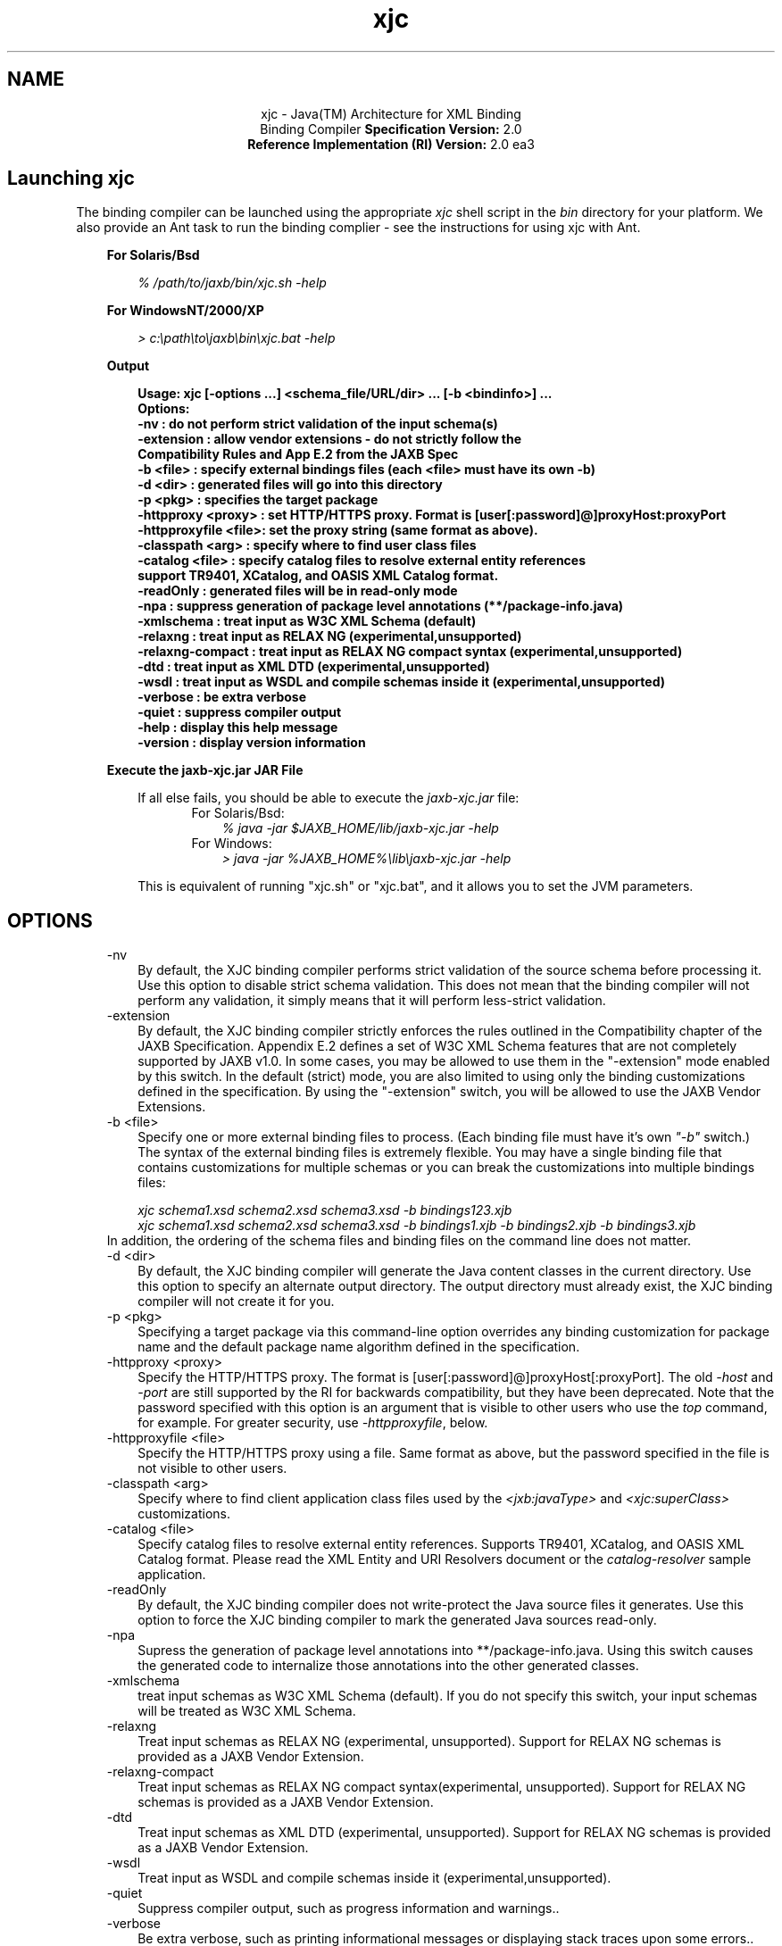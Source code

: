 .'" t
."
." Copyright 2005-2006 Sun Microsystems, Inc.  All Rights Reserved.
." DO NOT ALTER OR REMOVE COPYRIGHT NOTICES OR THIS FILE HEADER.
."
." This code is free software; you can redistribute it and/or modify it
." under the terms of the GNU General Public License version 2 only, as
." published by the Free Software Foundation.
."
." This code is distributed in the hope that it will be useful, but WITHOUT
." ANY WARRANTY; without even the implied warranty of MERCHANTABILITY or
." FITNESS FOR A PARTICULAR PURPOSE.  See the GNU General Public License
." version 2 for more details (a copy is included in the LICENSE file that
." accompanied this code).
."
." You should have received a copy of the GNU General Public License version
." 2 along with this work; if not, write to the Free Software Foundation,
." Inc., 51 Franklin St, Fifth Floor, Boston, MA 02110-1301 USA.
."
." Please contact Sun Microsystems, Inc., 4150 Network Circle, Santa Clara,
." CA 95054 USA or visit www.sun.com if you need additional information or
." have any questions.
."
." `
.TH xjc 1 "07 Aug 2006"
." Generated by html2man

.LP
.ad c
.SH NAME
xjc \- Java(TM) Architecture for XML Binding
.br
Binding Compiler \f3Specification Version:\fP 2.0
.br
\f3Reference Implementation (RI) Version:\fP 2.0 ea3
.br
.ad l

.LP
.SH "Launching xjc"
.LP
.LP
The binding compiler can be launched using the appropriate \f2xjc\fP shell script in the \f2bin\fP directory for your platform. We also provide an Ant task to run the binding complier \- see the instructions for using xjc with Ant.
.LP
.RS 3

.LP
\f3For Solaris/Bsd\fP
.LP
.RS 3

.LP
.LP
\f2% /path/to/jaxb/bin/xjc.sh \-help\fP
.LP
.RE
\f3For WindowsNT/2000/XP\fP
.LP
.RS 3

.LP
.LP
\f2> c:\\path\\to\\jaxb\\bin\\xjc.bat \-help\fP
.LP
.RE
.RE
.RS 3

.LP
\f3Output\fP
.LP
.RS 3

.LP
.nf
\f3
.fl
Usage: xjc [\-options ...] <schema_file/URL/dir> ... [\-b <bindinfo>] ...
.fl
Options:
.fl
 \-nv                  : do not perform strict validation of the input schema(s)
.fl
 \-extension           : allow vendor extensions \- do not strictly follow the
.fl
                        Compatibility Rules and App E.2 from the JAXB Spec
.fl
 \-b <file>            : specify external bindings files (each <file> must have its own \-b)
.fl
 \-d <dir>             : generated files will go into this directory
.fl
 \-p <pkg>             : specifies the target package
.fl
 \-httpproxy <proxy>   : set HTTP/HTTPS proxy. Format is [user[:password]@]proxyHost:proxyPort
.fl
 \-httpproxyfile <file>: set the proxy string (same format as above).
.fl
 \-classpath <arg>     : specify where to find user class files
.fl
 \-catalog <file>      : specify catalog files to resolve external entity references
.fl
                        support TR9401, XCatalog, and OASIS XML Catalog format.
.fl
 \-readOnly            : generated files will be in read\-only mode
.fl
 \-npa                 : suppress generation of package level annotations (**/package\-info.java)
.fl
 \-xmlschema           : treat input as W3C XML Schema (default)
.fl
 \-relaxng             : treat input as RELAX NG (experimental,unsupported)
.fl
 \-relaxng\-compact     : treat input as RELAX NG compact syntax (experimental,unsupported)
.fl
 \-dtd                 : treat input as XML DTD (experimental,unsupported)
.fl
 \-wsdl                : treat input as WSDL and compile schemas inside it (experimental,unsupported)
.fl
 \-verbose             : be extra verbose
.fl
 \-quiet               : suppress compiler output
.fl
 \-help                : display this help message
.fl
 \-version             : display version information
.fl
\fP
.fi
.RE

.LP
.RE
.RS 3

.LP
\f3Execute the jaxb\-xjc.jar JAR File\fP
.LP
.RS 3

.LP
.LP
If all else fails, you should be able to execute the \f2jaxb\-xjc.jar\fP file:
.LP
.RS 3

.LP
.RS 3
.TP 3
For Solaris/Bsd: 
\f2% java \-jar $JAXB_HOME/lib/jaxb\-xjc.jar \-help\fP 
.TP 3
For Windows: 
\f2> java \-jar %JAXB_HOME%\\lib\\jaxb\-xjc.jar \-help\fP 
.RE

.LP
.RE
.LP
This is equivalent of running "xjc.sh" or "xjc.bat", and it allows you to set the JVM parameters.
.LP
.RE
.RE
.SH "OPTIONS"
.LP

.LP
.RS 3
.TP 3
\-nv 
By default, the XJC binding compiler performs strict validation of the source schema before processing it. Use this option to disable strict schema validation. This does not mean that the binding compiler will not perform any validation, it simply means that it will perform less\-strict validation. 
.TP 3
\-extension 
By default, the XJC binding compiler strictly enforces the rules outlined in the Compatibility chapter of the JAXB Specification. Appendix E.2 defines a set of W3C XML Schema features that are not completely supported by JAXB v1.0. In some cases, you may be allowed to use them in the "\-extension" mode enabled by this switch. In the default (strict) mode, you are also limited to using only the binding customizations defined in the specification. By using the "\-extension" switch, you will be allowed to use the JAXB Vendor Extensions. 
.TP 3
\-b <file> 
Specify one or more external binding files to process. (Each binding file must have it's own \f2"\-b"\fP switch.) The syntax of the external binding files is extremely flexible. You may have a single binding file that contains customizations for multiple schemas or you can break the customizations into multiple bindings files: 
.RS 3

.LP
\f2xjc schema1.xsd schema2.xsd schema3.xsd \-b bindings123.xjb\fP
.br
\f2xjc schema1.xsd schema2.xsd schema3.xsd \-b bindings1.xjb \-b bindings2.xjb \-b bindings3.xjb\fP
.RE
In addition, the ordering of the schema files and binding files on the command line does not matter. 
.TP 3
\-d <dir> 
By default, the XJC binding compiler will generate the Java content classes in the current directory. Use this option to specify an alternate output directory. The output directory must already exist, the XJC binding compiler will not create it for you. 
.TP 3
\-p <pkg> 
Specifying a target package via this command\-line option overrides any binding customization for package name and the default package name algorithm defined in the specification. 
.TP 3
\-httpproxy <proxy> 
Specify the HTTP/HTTPS proxy. The format is [user[:password]@]proxyHost[:proxyPort]. The old \f2\-host\fP and \f2\-port\fP are still supported by the RI for backwards compatibility, but they have been deprecated. Note that the password specified with this option is an argument that is visible to other users who use the \f2top\fP command, for example. For greater security, use \f2\-httpproxyfile\fP, below. 
.TP 3
\-httpproxyfile <file> 
Specify the HTTP/HTTPS proxy using a file. Same format as above, but the password specified in the file is not visible to other users. 
.TP 3
\-classpath <arg> 
Specify where to find client application class files used by the \f2<jxb:javaType>\fP and \f2<xjc:superClass>\fP customizations. 
.TP 3
\-catalog <file> 
Specify catalog files to resolve external entity references. Supports TR9401, XCatalog, and OASIS XML Catalog format. Please read the XML Entity and URI Resolvers document or the \f2catalog\-resolver\fP sample application. 
.TP 3
\-readOnly 
By default, the XJC binding compiler does not write\-protect the Java source files it generates. Use this option to force the XJC binding compiler to mark the generated Java sources read\-only. 
.TP 3
\-npa 
Supress the generation of package level annotations into **/package\-info.java. Using this switch causes the generated code to internalize those annotations into the other generated classes. 
.TP 3
\-xmlschema 
treat input schemas as W3C XML Schema (default). If you do not specify this switch, your input schemas will be treated as W3C XML Schema. 
.TP 3
\-relaxng 
Treat input schemas as RELAX NG (experimental, unsupported). Support for RELAX NG schemas is provided as a JAXB Vendor Extension. 
.TP 3
\-relaxng\-compact 
Treat input schemas as RELAX NG compact syntax(experimental, unsupported). Support for RELAX NG schemas is provided as a JAXB Vendor Extension. 
.TP 3
\-dtd 
Treat input schemas as XML DTD (experimental, unsupported). Support for RELAX NG schemas is provided as a JAXB Vendor Extension. 
.TP 3
\-wsdl 
Treat input as WSDL and compile schemas inside it (experimental,unsupported). 
.TP 3
\-quiet 
Suppress compiler output, such as progress information and warnings.. 
.TP 3
\-verbose 
Be extra verbose, such as printing informational messages or displaying stack traces upon some errors.. 
.TP 3
\-help 
Display a brief summary of the compiler switches. 
.TP 3
\-version 
Display the compiler version information. 
.TP 3
<schema file/URL/dir> 
Specify one or more schema files to compile. If you specify a directory, then xjc will scan it for all schema files and compile them. 
.RE
.SS 
Summary of Deprecated and Removed Command Line Options
.LP
.RS 3

.LP
.RS 3
.TP 3
\-host & \-port 
These options have been deprecated and replaced with the \f3\-httpproxy\fP option. For backwards compatibility, we will continue to support these options, but they will no longer be documented and may be removed from future releases. 
.TP 3
\-use\-runtime 
Since the JAXB 2.0 specification has defined a portable runtime, it is no longer necessary for the JAXB RI to generate **/impl/runtime packages. Therefore, this switch is obsolete and has been removed. 
.TP 3
\-source 
The \-source compatibility switch was introduced in the first JAXB 2.0 Early Access release. We have decided to remove this switch from future releases of JAXB 2.0. If you need to generate 1.0.x code, please use an installation of the 1.0.x codebase. 
.TP 3
\-Xlocator & \-Xsync\-methods 
These switches have been disabled for now. We plan on releasing this functionality as a separate download in the future. 
.RE

.LP
.RE
.SS 
Compiler Restrictions
.LP
.LP
In general, it is safest to compile all related schemas as a single unit with the same binding compiler switches.
.LP
.LP
Please keep the following list of restrictions in mind when running xjc. Most of these issues only apply when compiling multiple schemas with multiple invocations of xjc.
.LP
.RS 3
.TP 2
o
To compile multiple schemas at the same time, keep the following precedence rules for the target Java package name in mind: 
.RS 3
.TP 3
1.
The "\f2\-p\fP" command line option takes the highest precedence. 
.TP 3
2.
<\f2jaxb:package\fP> customization 
.TP 3
3.
If \f2targetNamespace\fP is declared, apply \f2targetNamespace\fP \-> Java package name algorithm defined in the specification. 
.TP 3
4.
If no \f2targetNamespace\fP is declared, use a hardcoded package named "generated". 
.RE
.TP 2
o
It is not legal to have more than one <\f2jaxb:schemaBindings\fP> per namespace, so it is impossible to have two schemas in the same target namespace compiled into different Java packages. 
.TP 2
o
All schemas being compiled into the same Java package must be submitted to the XJC binding compiler at the same time \- they cannot be compiled independently and work as expected. 
.TP 2
o
Element substitution groups spread across multiple schema files must be compiled at the same time. 
.RE

.LP
.SH "See Also"
.LP
.RS 3
.TP 2
o
JAXB 2.0: 
.RS 3
.TP 2
*
.na
\f2Release Notes\fP @
.fi
http://java.sun.com/webservices/docs/2.0/jaxb/ReleaseNotes.html 
.TP 2
*
.na
\f2XJC\fP @
.fi
http://java.sun.com/webservices/docs/2.0/jaxb/xjc.html 
.TP 2
*
.na
\f2XJCTask\fP @
.fi
http://java.sun.com/webservices/docs/2.0/jaxb/xjcTask.html 
.TP 2
*
.na
\f2SchemaGen\fP @
.fi
http://java.sun.com/webservices/docs/2.0/jaxb/schemagen.html 
.TP 2
*
.na
\f2schemagenTask\fP @
.fi
http://java.sun.com/webservices/docs/2.0/jaxb/schemagenTask.html 
.TP 2
*
.na
\f2Sample Apps\fP @
.fi
http://java.sun.com/webservices/docs/2.0/jaxb/samples.html 
.TP 2
*
.na
\f2Changelog\fP @
.fi
http://java.sun.com/webservices/docs/2.0/jaxb/changelog2.html 
.RE
.TP 2
o
JAXB 1.0.x: 
.RS 3
.TP 2
*
.na
\f2Release Notes\fP @
.fi
http://java.sun.com/webservices/docs/2.0/jaxb/jaxb\-1_0.html 
.TP 2
*
.na
\f2Changelog\fP @
.fi
http://java.sun.com/webservices/docs/2.0/jaxb/changelog.html 
.RE
.TP 2
o
JAXB RI Extensions: 
.RS 3
.TP 2
*
.na
\f2Runtime Properties\fP @
.fi
http://java.sun.com/webservices/docs/2.0/jaxb/vendorProperties.html 
.TP 2
*
.na
\f2XJC Customizations\fP @
.fi
http://java.sun.com/webservices/docs/2.0/jaxb/vendorCustomizations.html 
.TP 2
*
.na
\f2Develop Plugins\fP @
.fi
http://java.sun.com/webservices/docs/2.0/jaxb/developPlugins.html 
.RE
.TP 2
o
JAXB RI Schema Languages: 
.RS 3
.TP 2
*
.na
\f2W3C XML Schema\fP @
.fi
http://java.sun.com/webservices/docs/2.0/jaxb/vendorSchemaLangs.html#xschema 
.TP 2
*
.na
\f2RELAX NG\fP @
.fi
http://java.sun.com/webservices/docs/2.0/jaxb/vendorSchemaLangs.html#relaxng 
.TP 2
*
.na
\f2DTD\fP @
.fi
http://java.sun.com/webservices/docs/2.0/jaxb/vendorSchemaLangs.html#dtd 
.RE
.TP 2
o
JAXB Community: 
.RS 3
.TP 2
*
.na
\f2Java.net Homepage\fP @
.fi
http://jaxb.dev.java.net 
.TP 2
*
.na
\f2Developer interest list\fP @
.fi
https://jaxb.dev.java.net/servlets/ProjectMailingListList 
.TP 2
*
.na
\f2FAQ\fP @
.fi
https://jaxb.dev.java.net/faq/index.html 
.RE
.RE

.LP
 

